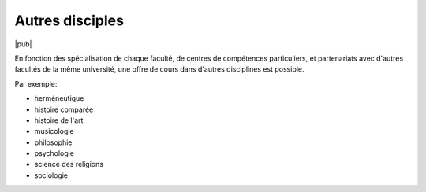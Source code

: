 Autres disciples
================

|pub|

En fonction des spécialisation de chaque faculté, de centres de compétences particuliers, et partenariats avec d'autres facultés de la même université, une offre de cours dans d'autres disciplines est possible.

Par exemple:

- herméneutique
- histoire comparée
- histoire de l'art
- musicologie
- philosophie
- psychologie
- science des religions
- sociologie
